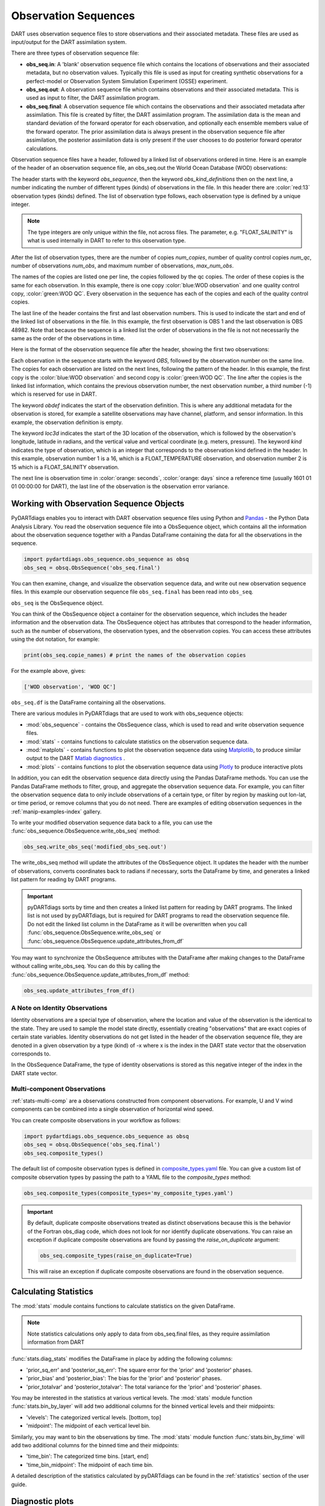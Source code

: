 .. _working-with-obsq:

=======================================
Observation Sequences
=======================================

DART uses observation sequence files to store observations and their associated
metadata. These files are used as input/output for the DART assimilation system.

There are three types of observation sequence file:

- **obs_seq.in**: A 'blank' observation sequence file which contains the locations of observations and their
  associated metadata, but no observation values. Typically this file is used as input for creating synthetic observations
  for a perfect-model or Observation System Simulation Experiment (OSSE) experiment.
- **obs_seq.out**: A observation sequence file which contains observations and their associated metadata. This 
  is used as input to filter, the DART assimilation program.
- **obs_seq.final**: A observation sequence file which contains the observations and their
  associated metadata after assimilation. This file is created by filter, the DART assimilation program.
  The assimilation data is the mean and standard deviation of the forward operator for 
  each observation, and optionally each ensemble members value of the forward operator.
  The prior assimilation data is always present in the observation sequence file after
  assimilation, the posterior assimilation data is only present if the user chooses to do
  posterior forward operator calculations.


Observation sequence files have a header, followed by a linked list of observations ordered in time.
Here is an example of the header of an observation sequence file, an obs_seq.out the 
World Ocean Database (WOD) observations:

.. raw:: html

   <pre style="background-color: #f8f8f8; color: #000000;"><code>
      obs_sequence
    obs_kind_definitions
              <span style="color: red;">13</span>
              15 FLOAT_SALINITY                 
              16 FLOAT_TEMPERATURE              
              23 GLIDER_SALINITY                
              24 GLIDER_TEMPERATURE             
              27 MOORING_SALINITY               
              28 MOORING_TEMPERATURE            
              32 CTD_SALINITY                   
              33 CTD_TEMPERATURE                
              38 XCTD_SALINITY                  
              39 XCTD_TEMPERATURE               
              43 XBT_TEMPERATURE                
              46 APB_SALINITY                   
              47 APB_TEMPERATURE                
      num_copies:            1  num_qc:            1
      num_obs:        48982  max_num_obs:        48982
    <span style="color: blue;">WOD observation</span>                                                 
    <span style="color: green;">WOD QC</span>                                                          
      first:            1  last:        48982
    </code></pre>

The header starts with the keyword `obs_sequence`, then the keyword `obs_kind_definitions`
then on the next line, a number indicating the number of different types (kinds) of 
observations in the file. In this header there are  :color:`red:13` observation types (kinds) defined. 
The list of observation type follows, each observation type is defined by a unique integer.

.. Note::

   The type integers are only unique within the file, not across files. The parameter, e.g.
   "FLOAT_SALINITY" is what is used internally in DART to refer to this observation type. 


After the list of observation types, there are the number of copies `num_copies`, 
number of quality control copies `num_qc`, number of observations `num_obs`, and maximum 
number of observations, `max_num_obs`.

The names of the copies are listed one per line, the copies followed by the qc copies.
The order of these copies is the same for each observation. In this example, there is one copy 
:color:`blue:WOD observation` and one quality control copy, :color:`green:WOD QC`.
Every observation in the sequence has each of the copies and each of the quality control copies.

The last line of the header contains the first and last observation numbers. This is used to 
indicate the start and end of the linked list of observations in the file. In this example,
the first observation is OBS 1 and the last observation is OBS 48982. Note that because the sequence
is a linked list the order of observations in the file is not not necessarily the same as the order of the 
observations in time.

Here is the format of the observation sequence file after the header, showing the first two observations:

.. raw:: html

   <pre style="background-color: #f8f8f8; color: #000000;"><code>
    OBS            1
      <span style="color: blue;">26.0720005035400</span>    
      <span style="color: green;">0.000000000000000E+000</span> 
              -1           2          -1
    obdef
    loc3d
        3.692663001096695        0.2111673857993198         0.000000000000000      3
    kind
              16
    <span style="color: orange;">43560     151935</span>
      0.250000000000000    
    OBS            2
      <span style="color: blue;">3.379800033569336E-002</span> 
      0.000000000000000E+000
              1           3          -1
    obdef
    loc3d
        3.692663001096695        0.2111673857993198         0.000000000000000      3
    kind
              15
    <span style="color: orange;">43560     151935</span>
      2.500000000000000E-007
   </code></pre>


Each observation in the sequence starts with the keyword `OBS`, followed by the observation number
on the same line.  The copies for each observation are listed on the next lines, following 
the pattern of the header. In this example, the first copy is the 
:color:`blue:WOD observation` and second copy is :color:`green:WOD QC`.  The line after the copies
is the linked list information, which contains the previous observation number,
the next observation number, a third number (-1) which is reserved for use in DART.

The keyword `obdef` indicates the start of the observation definition. This is where any 
additional metadata for the observation is stored, for example a satellite observations may have
channel, platform, and sensor information. In this example, the observation definition is empty.

The keyword `loc3d` indicates the start of the 3D location of the observation, which is followed by
the observation's longitude, latitude in radians, and the vertical value and vertical coordinate 
(e.g. meters, pressure). The keyword `kind` indicates the type of observation, which is an integer that corresponds to the
observation kind defined in the header.  In this example, observation number 1 is a 16, which is 
a FLOAT_TEMPERATURE observation, and observation number 2 is 15 which is a FLOAT_SALINITY observation.

The next line is observation time in :color:`orange: seconds`, :color:`orange: days` since a reference time (usually 1601 01 01 00:00:00 for DART),
the last line of the observation is the observation error variance.


Working with Observation Sequence Objects
=========================================

PyDARTdiags enables you to interact with DART observation sequence files
using Python and `Pandas <https://pandas.pydata.org/>`_ - the Python Data Analysis Library. 
You read the observation sequence file into a ObsSequence object, which contains all the 
information about the observation sequence together with a Pandas DataFrame containing the data for 
all the observations in the sequence.

.. code-block:: python

    import pydartdiags.obs_sequence.obs_sequence as obsq
    obs_seq = obsq.ObsSequence('obs_seq.final')

You can then examine, change, and visualize the observation sequence data, 
and write out new observation sequence files.  In this example our observation sequence file
``obs_seq.final`` has been read into ``obs_seq``.

``obs_seq`` is the ObsSequence object.

You can think of the ObsSequence object a container for the observation sequence,
which includes the header information and the observation data. The ObsSequence object has attributes
that correspond to the header information, such as the number of observations, the observation types,
and the observation copies. You can access these attributes using the dot notation, for example:

.. code-block:: python

    print(obs_seq.copie_names) # print the names of the observation copies
   
For the example above, gives:

.. code-block:: text

    ['WOD observation', 'WOD QC']


``obs_seq.df`` is the DataFrame containing all the observations.

There are various modules in PyDARTdiags that are used to work with obs_sequence objects:

- :mod:`obs_sequence` - contains the ObsSequence class, which is used to read and write observation sequence files.
- :mod:`stats` - contains functions to calculate statistics on the observation sequence data.
- :mod:`matplots` - contains functions to plot the observation sequence data using 
  `Matplotlib <https://matplotlib.org/>`_, to produce similar output to the DART 
  `Matlab diagnostics <https://docs.dart.ucar.edu/en/latest/guide/matlab-observation-space.html>`_ .
- :mod:`plots` - contains functions to plot the observation sequence data using 
  `Plotly <https://plotly.com/>`_ to produce interactive plots

In addition, you can edit the observation sequence data directly using the Pandas DataFrame methods.
You can use the Pandas DataFrame methods to filter, group, and aggregate the observation sequence data.
For example, you can filter the observation sequence data to only include observations of a certain type, 
or filter by region by masking out lon-lat, or time period, or remove columns that you do not need.
There are examples of editing observation sequences in the :ref:`manip-examples-index` gallery.

To write your modified observation sequence data back to a file, you can use the
:func:`obs_sequence.ObsSequence.write_obs_seq` method:

.. code-block:: python

    obs_seq.write_obs_seq('modified_obs_seq.out')

The write_obs_seq method will update the attributes of the ObsSequence object. It updates the header 
with the number of observations, converts coordinates back to radians if necessary, 
sorts the DataFrame by time, and generates a linked list pattern for reading by DART programs.

.. Important::

    pyDARTdiags sorts by time and then creates a linked list pattern for reading by DART programs.
    The linked list is not used by pyDARTdiags, but is required for DART programs to read the observation sequence file.
    Do not edit the linked list column in the DataFrame as it will be overwritten when you call
    :func:`obs_sequence.ObsSequence.write_obs_seq` or :func:`obs_sequence.ObsSequence.update_attributes_from_df`

You may want to synchronize the ObsSequence attributes with the DataFrame after making changes to the DataFrame
without calling write_obs_seq. You can do this by calling the :func:`obs_sequence.ObsSequence.update_attributes_from_df` method:

.. code-block:: python

    obs_seq.update_attributes_from_df()

A Note on Identity Observations
---------------------------------

Identity observations are a special type of observation, where the location and value of the observation is the 
identical to the state. They are used to sample the model state directly, essentially creating "observations" 
that are exact copies of certain state variables. Identity observations do not get listed in the header of 
the observation sequence file, they are denoted in a given observation by a type (kind) of -x where x is 
the index in the DART state vector that the observation corresponds to.

In the ObsSequence DataFrame, the type of identity observations is stored as this negative 
integer of the index in the DART state vector.


Multi-component Observations
------------------------------

:ref:`stats-multi-comp` are a observations constructed from component observations.
For example, U and V wind components can be combined into a single observation of horizontal wind speed.

You can create composite observations in your workflow as follows:

.. code-block:: python

    import pydartdiags.obs_sequence.obs_sequence as obsq
    obs_seq = obsq.ObsSequence('obs_seq.final')
    obs_seq.composite_types()

The default list of composite observation types is defined in 
`composite_types.yaml <https://github.com/NCAR/pyDARTdiags/blob/main/src/pydartdiags/obs_sequence/composite_types.yaml>`__
file. You can give a custom list of composite observation types by passing the path to a YAML file
to the `composite_types` method:  

.. code-block:: python

    obs_seq.composite_types(composite_types='my_composite_types.yaml')

.. Important::

    By default, duplicate composite observations treated as distinct observations
    because this is the behavior of the Fortran obs_diag code, which does not look 
    for nor identify duplicate observations. You can raise an exception if duplicate
    composite observations are found by passing the `raise_on_duplicate` argument: 

    .. code-block:: python

        obs_seq.composite_types(raise_on_duplicate=True)

    This will raise an exception if duplicate composite observations are found in the observation sequence.

Calculating Statistics
=======================

The :mod:`stats` module contains functions to calculate statistics on the given DataFrame.

.. Note::

    Note statistics calculations only apply to data from obs_seq.final files, as they 
    require assimilation information from DART

:func:`stats.diag_stats` modifies the DataFrame in place by adding the following columns:

- 'prior_sq_err' and 'posterior_sq_err': The square error for the 'prior' and 'posterior' phases.
- 'prior_bias' and 'posterior_bias': The bias for the 'prior' and 'posterior' phases.
- 'prior_totalvar' and 'posterior_totalvar': The total variance for the 'prior' and 'posterior' phases.


You may be interested in the statistics at various vertical levels. The :mod:`stats` module function
:func:`stats.bin_by_layer` will add two additional columns for the binned vertical levels and 
their midpoints:

- 'vlevels': The categorized vertical levels. [bottom, top]
- 'midpoint': The midpoint of each vertical level bin.

Similarly, you may want to bin the observations by time. The :mod:`stats` module function
:func:`stats.bin_by_time` will add two additional columns for the binned time and
their midpoints: 

- 'time_bin': The categorized time bins. [start, end]
- 'time_bin_midpoint': The midpoint of each time bin.

A detailed description of the statistics calculated by pyDARTdiags can be found in the
:ref:`statistics` section of the user guide.

Diagnostic plots
================

The module :mod:`matplots` contains functions to plot the observation sequence data using
`Matplotlib <https://matplotlib.org/>`_. These functions produce plots similar to the
DART `Matlab diagnostics <https://docs.dart.ucar.edu/en/latest/guide/matlab-observation-space.html>`_,
that is, time evolution and profiles of the statistics for a given observation type, 
and rank histograms for a given observation type. The :ref:`diag-examples-index` Gallery shows examples of how to use
these functions.

Diagnostics plots require assimilation information from DART, so they only work with obs_seq.final files.
For more general examples of visualization of observation sequences, see the the :ref:`vis-examples-index` Gallery.
